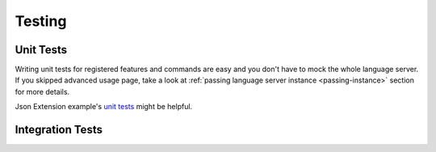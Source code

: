 .. _testing:

Testing
=======

Unit Tests
----------

Writing unit tests for registered features and commands are easy and you don't
have to mock the whole language server. If you skipped advanced usage page,
take a look at :ref:`passing language server instance <passing-instance>`
section for more details.

Json Extension example's `unit tests`_ might be helpful.

Integration Tests
-----------------


.. _unit tests: https://github.com/openlawlibrary/pygls/blob/master/examples/json-extension/server/tests/unit
